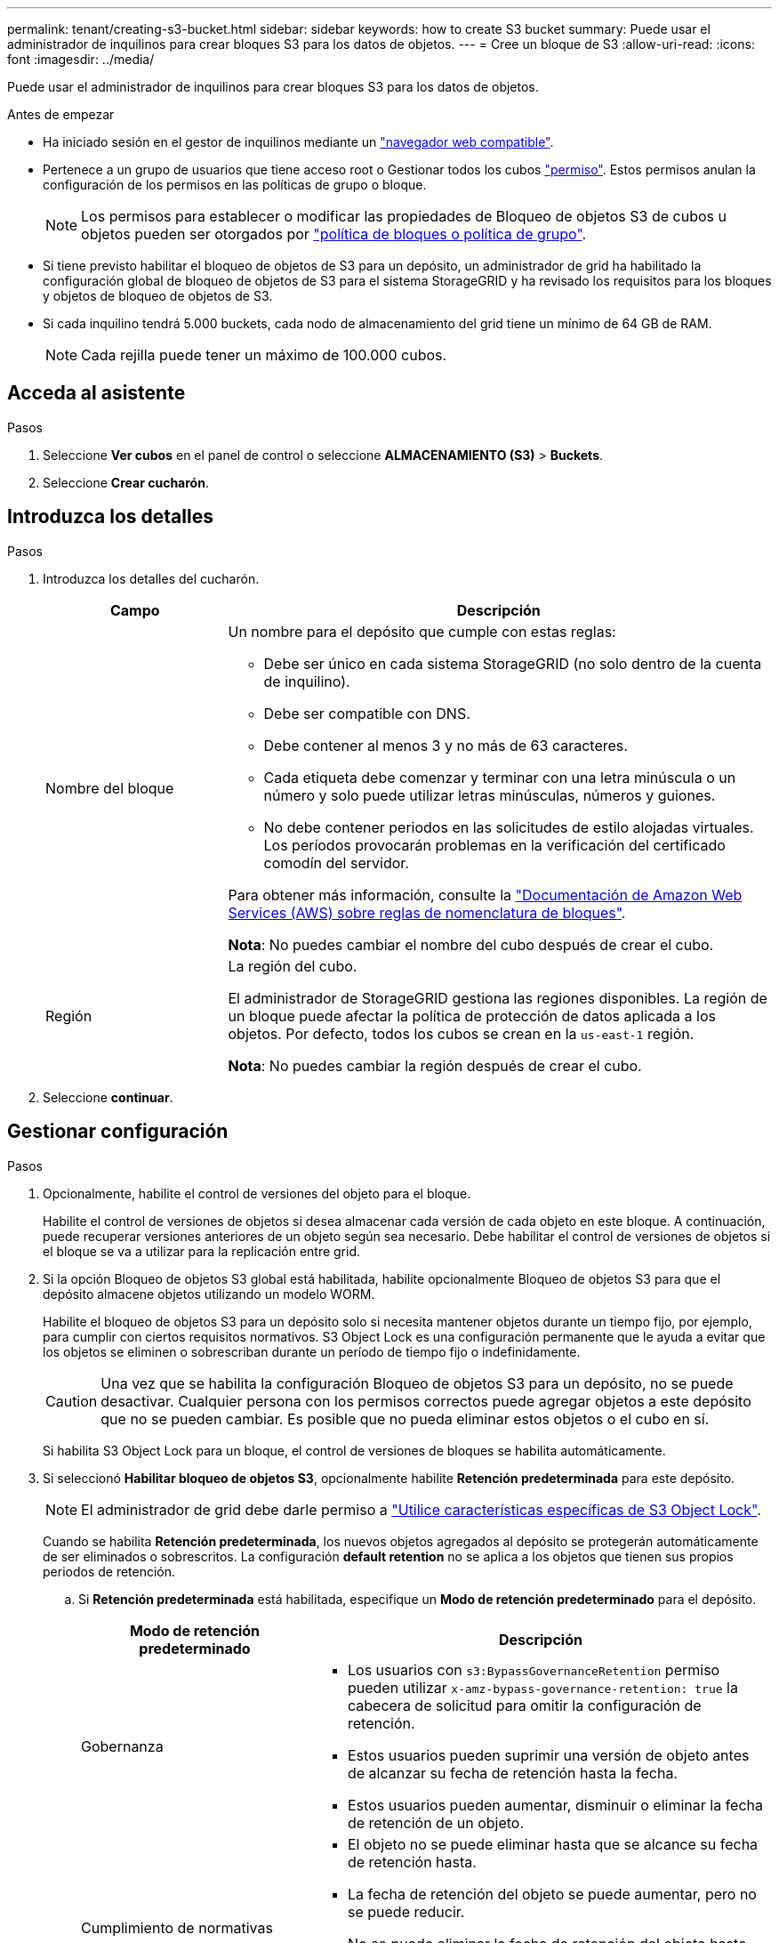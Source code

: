 ---
permalink: tenant/creating-s3-bucket.html 
sidebar: sidebar 
keywords: how to create S3 bucket 
summary: Puede usar el administrador de inquilinos para crear bloques S3 para los datos de objetos. 
---
= Cree un bloque de S3
:allow-uri-read: 
:icons: font
:imagesdir: ../media/


[role="lead"]
Puede usar el administrador de inquilinos para crear bloques S3 para los datos de objetos.

.Antes de empezar
* Ha iniciado sesión en el gestor de inquilinos mediante un link:../admin/web-browser-requirements.html["navegador web compatible"].
* Pertenece a un grupo de usuarios que tiene acceso root o Gestionar todos los cubos link:tenant-management-permissions.html["permiso"]. Estos permisos anulan la configuración de los permisos en las políticas de grupo o bloque.
+

NOTE: Los permisos para establecer o modificar las propiedades de Bloqueo de objetos S3 de cubos u objetos pueden ser otorgados por link:../s3/bucket-and-group-access-policies.html["política de bloques o política de grupo"].

* Si tiene previsto habilitar el bloqueo de objetos de S3 para un depósito, un administrador de grid ha habilitado la configuración global de bloqueo de objetos de S3 para el sistema StorageGRID y ha revisado los requisitos para los bloques y objetos de bloqueo de objetos de S3.
* Si cada inquilino tendrá 5.000 buckets, cada nodo de almacenamiento del grid tiene un mínimo de 64 GB de RAM.
+

NOTE: Cada rejilla puede tener un máximo de 100.000 cubos.





== Acceda al asistente

.Pasos
. Seleccione *Ver cubos* en el panel de control o seleccione *ALMACENAMIENTO (S3)* > *Buckets*.
. Seleccione *Crear cucharón*.




== Introduzca los detalles

.Pasos
. Introduzca los detalles del cucharón.
+
[cols="1a,3a"]
|===
| Campo | Descripción 


 a| 
Nombre del bloque
 a| 
Un nombre para el depósito que cumple con estas reglas:

** Debe ser único en cada sistema StorageGRID (no solo dentro de la cuenta de inquilino).
** Debe ser compatible con DNS.
** Debe contener al menos 3 y no más de 63 caracteres.
** Cada etiqueta debe comenzar y terminar con una letra minúscula o un número y solo puede utilizar letras minúsculas, números y guiones.
** No debe contener periodos en las solicitudes de estilo alojadas virtuales. Los períodos provocarán problemas en la verificación del certificado comodín del servidor.


Para obtener más información, consulte la https://docs.aws.amazon.com/AmazonS3/latest/userguide/bucketnamingrules.html["Documentación de Amazon Web Services (AWS) sobre reglas de nomenclatura de bloques"^].

*Nota*: No puedes cambiar el nombre del cubo después de crear el cubo.



 a| 
Región
 a| 
La región del cubo.

El administrador de StorageGRID gestiona las regiones disponibles. La región de un bloque puede afectar la política de protección de datos aplicada a los objetos. Por defecto, todos los cubos se crean en la `us-east-1` región.

*Nota*: No puedes cambiar la región después de crear el cubo.

|===
. Seleccione *continuar*.




== Gestionar configuración

.Pasos
. Opcionalmente, habilite el control de versiones del objeto para el bloque.
+
Habilite el control de versiones de objetos si desea almacenar cada versión de cada objeto en este bloque. A continuación, puede recuperar versiones anteriores de un objeto según sea necesario. Debe habilitar el control de versiones de objetos si el bloque se va a utilizar para la replicación entre grid.

. Si la opción Bloqueo de objetos S3 global está habilitada, habilite opcionalmente Bloqueo de objetos S3 para que el depósito almacene objetos utilizando un modelo WORM.
+
Habilite el bloqueo de objetos S3 para un depósito solo si necesita mantener objetos durante un tiempo fijo, por ejemplo, para cumplir con ciertos requisitos normativos. S3 Object Lock es una configuración permanente que le ayuda a evitar que los objetos se eliminen o sobrescriban durante un período de tiempo fijo o indefinidamente.

+

CAUTION: Una vez que se habilita la configuración Bloqueo de objetos S3 para un depósito, no se puede desactivar. Cualquier persona con los permisos correctos puede agregar objetos a este depósito que no se pueden cambiar. Es posible que no pueda eliminar estos objetos o el cubo en sí.

+
Si habilita S3 Object Lock para un bloque, el control de versiones de bloques se habilita automáticamente.

. Si seleccionó *Habilitar bloqueo de objetos S3*, opcionalmente habilite *Retención predeterminada* para este depósito.
+

NOTE: El administrador de grid debe darle permiso a link:../tenant/using-s3-object-lock.html["Utilice características específicas de S3 Object Lock"].

+
Cuando se habilita *Retención predeterminada*, los nuevos objetos agregados al depósito se protegerán automáticamente de ser eliminados o sobrescritos. La configuración *default retention* no se aplica a los objetos que tienen sus propios periodos de retención.

+
.. Si *Retención predeterminada* está habilitada, especifique un *Modo de retención predeterminado* para el depósito.
+
[cols="1a,2a"]
|===
| Modo de retención predeterminado | Descripción 


 a| 
Gobernanza
 a| 
*** Los usuarios con `s3:BypassGovernanceRetention` permiso pueden utilizar `x-amz-bypass-governance-retention: true` la cabecera de solicitud para omitir la configuración de retención.
*** Estos usuarios pueden suprimir una versión de objeto antes de alcanzar su fecha de retención hasta la fecha.
*** Estos usuarios pueden aumentar, disminuir o eliminar la fecha de retención de un objeto.




 a| 
Cumplimiento de normativas
 a| 
*** El objeto no se puede eliminar hasta que se alcance su fecha de retención hasta.
*** La fecha de retención del objeto se puede aumentar, pero no se puede reducir.
*** No se puede eliminar la fecha de retención del objeto hasta que se alcance esa fecha.


*Nota*: Su administrador de grid debe permitirle usar el modo de cumplimiento.

|===
.. Si *Retención predeterminada* está habilitada, especifique el *Período de retención predeterminado* para el depósito.
+
El *período de retención predeterminado* indica cuánto tiempo deben conservarse los nuevos objetos agregados a este depósito, a partir del momento en que se ingieren. Especifique un valor inferior o igual al período de retención máximo del inquilino, según lo establece el administrador de grid.

+
Un período de retención _maximum_, que puede ser un valor de 1 día a 100 años, se establece cuando el administrador de grid crea el inquilino. Cuando establece un período de retención _default_, no puede exceder el valor establecido para el período de retención máximo. Si es necesario, pida al administrador de grid que aumente o reduzca el período de retención máximo.



. [[capacity-limit]]Opcionalmente, seleccione *Enable capacity limit*.
+
El límite de capacidad es la capacidad máxima disponible para los objetos de este bloque. Este valor representa una cantidad lógica (tamaño de objeto), no una cantidad física (tamaño en disco).

+
Si no se establece ningún límite, la capacidad de este depósito es ilimitada. Consulte link:../tenant/understanding-tenant-manager-dashboard.html#bucket-capacity-usage["Límite de uso de capacidad"] si desea obtener más información.

. Seleccione *Crear cucharón*.
+
El cucharón se crea y se agrega a la tabla de la página Cuches.

. Opcionalmente, seleccione *Ir a la página de detalles del depósito* para link:viewing-s3-bucket-details.html["ver detalles del período"]realizar una configuración adicional.

